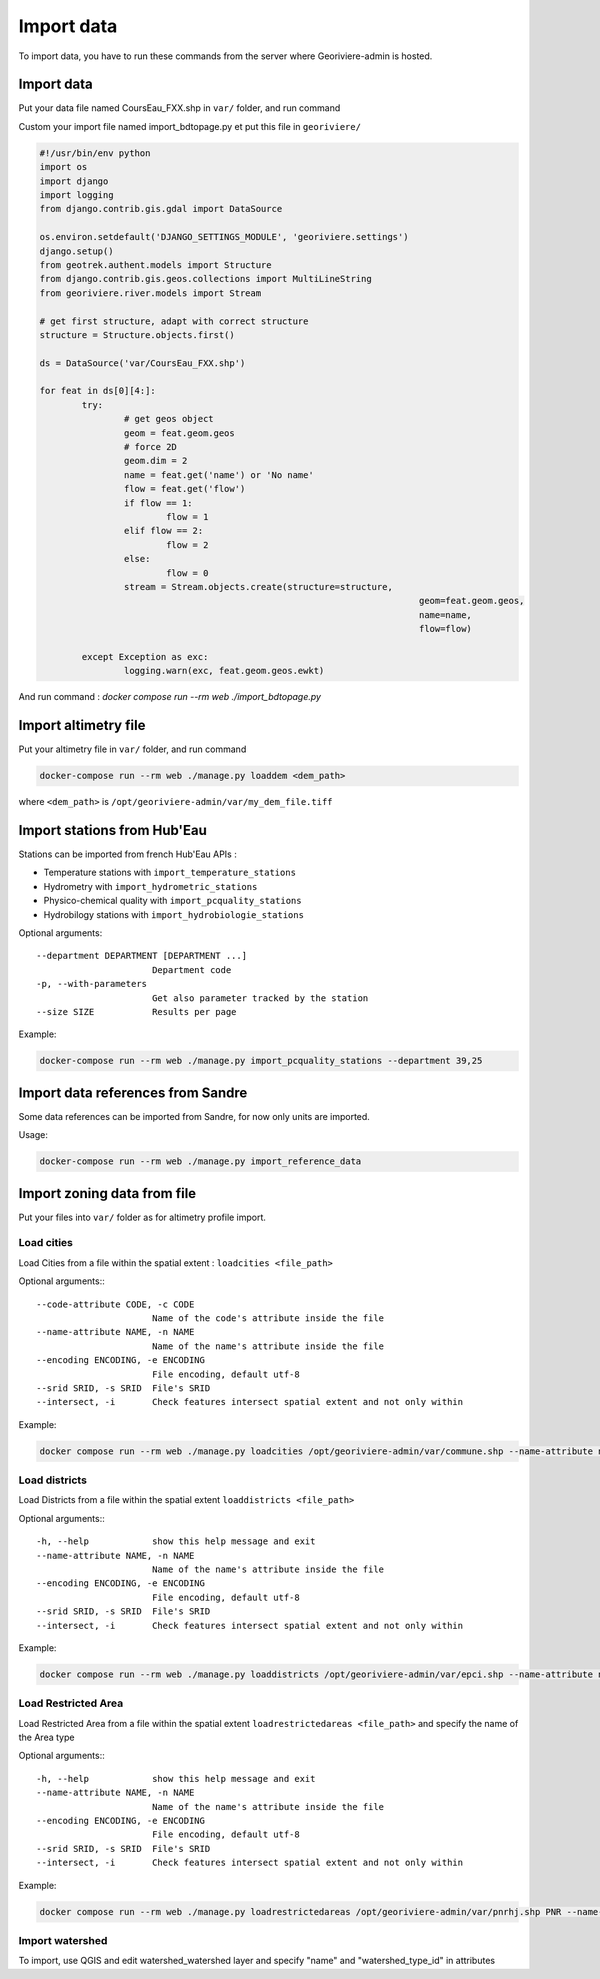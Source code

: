 Import data
===========

To import data, you have to run these commands from the server where Georiviere-admin is hosted.

Import data
---------------------

Put your data file named CoursEau_FXX.shp in ``var/`` folder, and run command

Custom your import file named import_bdtopage.py et put this file in ``georiviere/``

.. code-block :: bash

	#!/usr/bin/env python
	import os
	import django
	import logging
	from django.contrib.gis.gdal import DataSource

	os.environ.setdefault('DJANGO_SETTINGS_MODULE', 'georiviere.settings')
	django.setup()
	from geotrek.authent.models import Structure
	from django.contrib.gis.geos.collections import MultiLineString
	from georiviere.river.models import Stream

	# get first structure, adapt with correct structure
	structure = Structure.objects.first()

	ds = DataSource('var/CoursEau_FXX.shp')

	for feat in ds[0][4:]:
		try:
			# get geos object
			geom = feat.geom.geos
			# force 2D
			geom.dim = 2
			name = feat.get('name') or 'No name'
			flow = feat.get('flow')
			if flow == 1:
				flow = 1
			elif flow == 2:
				flow = 2
			else:
				flow = 0
			stream = Stream.objects.create(structure=structure,
										geom=feat.geom.geos,
										name=name,
										flow=flow)

		except Exception as exc:
			logging.warn(exc, feat.geom.geos.ewkt)

And run command : `docker compose run --rm web ./import_bdtopage.py`


Import altimetry file
---------------------

Put your altimetry file in ``var/`` folder, and run command

.. code-block :: bash

    docker-compose run --rm web ./manage.py loaddem <dem_path>

where ``<dem_path>`` is ``/opt/georiviere-admin/var/my_dem_file.tiff``


Import stations from Hub'Eau
----------------------------

Stations can be imported from french Hub'Eau APIs :

- Temperature stations with ``import_temperature_stations``
- Hydrometry with ``import_hydrometric_stations``
- Physico-chemical quality with ``import_pcquality_stations``
- Hydrobilogy stations with ``import_hydrobiologie_stations``

Optional arguments::

    --department DEPARTMENT [DEPARTMENT ...]
                          Department code
    -p, --with-parameters
                          Get also parameter tracked by the station
    --size SIZE           Results per page

Example:

.. code-block :: bash

    docker-compose run --rm web ./manage.py import_pcquality_stations --department 39,25


Import data references from Sandre
----------------------------------

Some data references can be imported from Sandre, for now only units are imported.

Usage:

.. code-block :: bash

    docker-compose run --rm web ./manage.py import_reference_data


Import zoning data from file
----------------------------

Put your files into ``var/`` folder as for altimetry profile import.

Load cities
'''''''''''

Load Cities from a file within the spatial extent : ``loadcities <file_path>``

Optional arguments:::

      --code-attribute CODE, -c CODE
                            Name of the code's attribute inside the file
      --name-attribute NAME, -n NAME
                            Name of the name's attribute inside the file
      --encoding ENCODING, -e ENCODING
                            File encoding, default utf-8
      --srid SRID, -s SRID  File's SRID
      --intersect, -i       Check features intersect spatial extent and not only within

Example:

.. code-block :: bash

    docker compose run --rm web ./manage.py loadcities /opt/georiviere-admin/var/commune.shp --name-attribute nom --code-attribute insee_com


Load districts
''''''''''''''

Load Districts from a file within the spatial extent ``loaddistricts <file_path>``

Optional arguments:::

      -h, --help            show this help message and exit
      --name-attribute NAME, -n NAME
                            Name of the name's attribute inside the file
      --encoding ENCODING, -e ENCODING
                            File encoding, default utf-8
      --srid SRID, -s SRID  File's SRID
      --intersect, -i       Check features intersect spatial extent and not only within

Example:

.. code-block :: bash

    docker compose run --rm web ./manage.py loaddistricts /opt/georiviere-admin/var/epci.shp --name-attribute nom --code-attribute code_siren


Load Restricted Area
''''''''''''''''''''

Load Restricted Area from a file within the spatial extent ``loadrestrictedareas <file_path>`` and specify the name of the Area type

Optional arguments:::

      -h, --help            show this help message and exit
      --name-attribute NAME, -n NAME
                            Name of the name's attribute inside the file
      --encoding ENCODING, -e ENCODING
                            File encoding, default utf-8
      --srid SRID, -s SRID  File's SRID
      --intersect, -i       Check features intersect spatial extent and not only within

Example:

.. code-block :: bash

    docker compose run --rm web ./manage.py loadrestrictedareas /opt/georiviere-admin/var/pnrhj.shp PNR --name-attribute nom
	

Import watershed
''''''''''''''''
To import, use QGIS and edit watershed_watershed layer and specify "name" and  "watershed_type_id" in attributes
